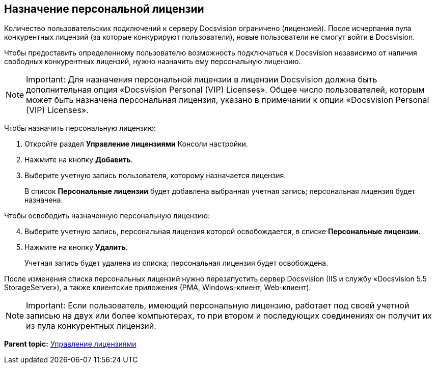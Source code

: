 [[ariaid-title1]]
== Назначение персональной лицензии

Количество пользовательских подключений к серверу Docsvision ограничено (лицензией). После исчерпания пула конкурентных лицензий (за которые конкурируют пользователи), новые пользователи не смогут войти в Docsvision.

Чтобы предоставить определенному пользователю возможность подключаться к Docsvision независимо от наличия свободных конкурентных лицензий, нужно назначить ему персональную лицензию.

[NOTE]
====
[.note__title]#Important:# Для назначения персональной лицензии в лицензии Docsvision должна быть дополнительная опция «Docsvision Personal (VIP) Licenses». Общее число пользователей, которым может быть назначена персональная лицензия, указано в примечании к опции «Docsvision Personal (VIP) Licenses».
====

Чтобы назначить персональную лицензию:

. [.ph .cmd]#Откройте раздел [.keyword .wintitle]*Управление лицензиями* Консоли настройки.#
. [.ph .cmd]#Нажмите на кнопку [.ph .uicontrol]*Добавить*.#
. [.ph .cmd]#Выберите учетную запись пользователя, которому назначается лицензия.#
+
В список [.ph .uicontrol]*Персональные лицензии* будет добавлена выбранная учетная запись; персональная лицензия будет назначена.

Чтобы освободить назначенную персональную лицензию:

[start=4]
. [.ph .cmd]#Выберите учетную запись, персональная лицензия которой освобождается, в списке [.ph .uicontrol]*Персональные лицензии*.#
. [.ph .cmd]#Нажмите на кнопку [.ph .uicontrol]*Удалить*.#
+
Учетная запись будет удалена из списка; персональная лицензия будет освобождена.

После изменения списка персональных лицензий нужно перезапустить сервер Docsvision (IIS и службу «Docsvision 5.5 StorageServer»), а также клиентские приложения (РМА, Windows-клиент, Web-клиент).

[NOTE]
====
[.note__title]#Important:# Если пользователь, имеющий персональную лицензию, работает под своей учетной записью на двух или более компьютерах, то при втором и последующих соединениях он получит их из пула конкурентных лицензий.
====

*Parent topic:* xref:../topics/LicensesMore.adoc[Управление лицензиями]
